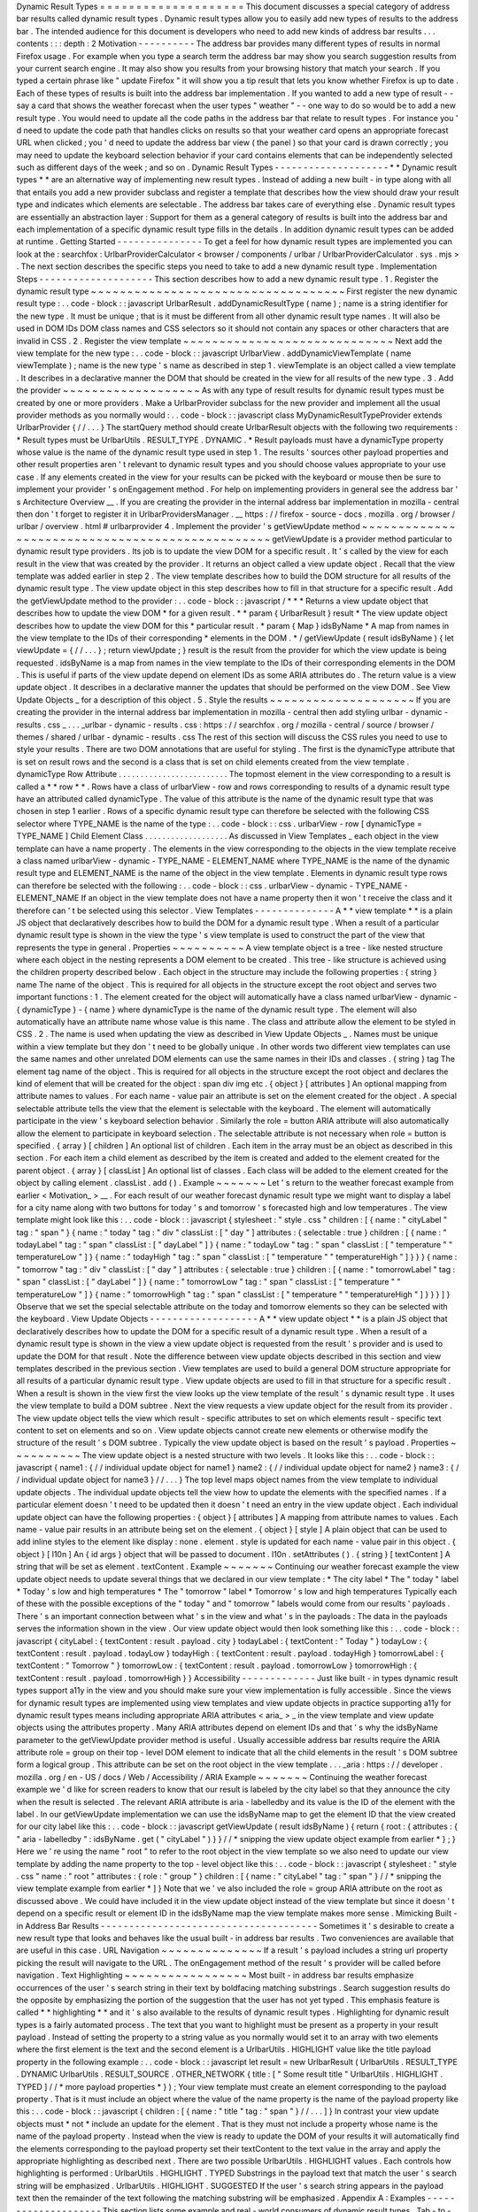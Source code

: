 Dynamic
Result
Types
=
=
=
=
=
=
=
=
=
=
=
=
=
=
=
=
=
=
=
=
This
document
discusses
a
special
category
of
address
bar
results
called
dynamic
result
types
.
Dynamic
result
types
allow
you
to
easily
add
new
types
of
results
to
the
address
bar
.
The
intended
audience
for
this
document
is
developers
who
need
to
add
new
kinds
of
address
bar
results
.
.
.
contents
:
:
:
depth
:
2
Motivation
-
-
-
-
-
-
-
-
-
-
The
address
bar
provides
many
different
types
of
results
in
normal
Firefox
usage
.
For
example
when
you
type
a
search
term
the
address
bar
may
show
you
search
suggestion
results
from
your
current
search
engine
.
It
may
also
show
you
results
from
your
browsing
history
that
match
your
search
.
If
you
typed
a
certain
phrase
like
"
update
Firefox
"
it
will
show
you
a
tip
result
that
lets
you
know
whether
Firefox
is
up
to
date
.
Each
of
these
types
of
results
is
built
into
the
address
bar
implementation
.
If
you
wanted
to
add
a
new
type
of
result
-
-
say
a
card
that
shows
the
weather
forecast
when
the
user
types
"
weather
"
-
-
one
way
to
do
so
would
be
to
add
a
new
result
type
.
You
would
need
to
update
all
the
code
paths
in
the
address
bar
that
relate
to
result
types
.
For
instance
you
'
d
need
to
update
the
code
path
that
handles
clicks
on
results
so
that
your
weather
card
opens
an
appropriate
forecast
URL
when
clicked
;
you
'
d
need
to
update
the
address
bar
view
(
the
panel
)
so
that
your
card
is
drawn
correctly
;
you
may
need
to
update
the
keyboard
selection
behavior
if
your
card
contains
elements
that
can
be
independently
selected
such
as
different
days
of
the
week
;
and
so
on
.
Dynamic
Result
Types
-
-
-
-
-
-
-
-
-
-
-
-
-
-
-
-
-
-
-
-
*
*
Dynamic
result
types
*
*
are
an
alternative
way
of
implementing
new
result
types
.
Instead
of
adding
a
new
built
-
in
type
along
with
all
that
entails
you
add
a
new
provider
subclass
and
register
a
template
that
describes
how
the
view
should
draw
your
result
type
and
indicates
which
elements
are
selectable
.
The
address
bar
takes
care
of
everything
else
.
Dynamic
result
types
are
essentially
an
abstraction
layer
:
Support
for
them
as
a
general
category
of
results
is
built
into
the
address
bar
and
each
implementation
of
a
specific
dynamic
result
type
fills
in
the
details
.
In
addition
dynamic
result
types
can
be
added
at
runtime
.
Getting
Started
-
-
-
-
-
-
-
-
-
-
-
-
-
-
-
To
get
a
feel
for
how
dynamic
result
types
are
implemented
you
can
look
at
the
:
searchfox
:
UrlbarProviderCalculator
<
browser
/
components
/
urlbar
/
UrlbarProviderCalculator
.
sys
.
mjs
>
.
The
next
section
describes
the
specific
steps
you
need
to
take
to
add
a
new
dynamic
result
type
.
Implementation
Steps
-
-
-
-
-
-
-
-
-
-
-
-
-
-
-
-
-
-
-
-
This
section
describes
how
to
add
a
new
dynamic
result
type
.
1
.
Register
the
dynamic
result
type
~
~
~
~
~
~
~
~
~
~
~
~
~
~
~
~
~
~
~
~
~
~
~
~
~
~
~
~
~
~
~
~
~
~
~
First
register
the
new
dynamic
result
type
:
.
.
code
-
block
:
:
javascript
UrlbarResult
.
addDynamicResultType
(
name
)
;
name
is
a
string
identifier
for
the
new
type
.
It
must
be
unique
;
that
is
it
must
be
different
from
all
other
dynamic
result
type
names
.
It
will
also
be
used
in
DOM
IDs
DOM
class
names
and
CSS
selectors
so
it
should
not
contain
any
spaces
or
other
characters
that
are
invalid
in
CSS
.
2
.
Register
the
view
template
~
~
~
~
~
~
~
~
~
~
~
~
~
~
~
~
~
~
~
~
~
~
~
~
~
~
~
~
~
Next
add
the
view
template
for
the
new
type
:
.
.
code
-
block
:
:
javascript
UrlbarView
.
addDynamicViewTemplate
(
name
viewTemplate
)
;
name
is
the
new
type
'
s
name
as
described
in
step
1
.
viewTemplate
is
an
object
called
a
view
template
.
It
describes
in
a
declarative
manner
the
DOM
that
should
be
created
in
the
view
for
all
results
of
the
new
type
.
3
.
Add
the
provider
~
~
~
~
~
~
~
~
~
~
~
~
~
~
~
~
~
~
~
As
with
any
type
of
result
results
for
dynamic
result
types
must
be
created
by
one
or
more
providers
.
Make
a
UrlbarProvider
subclass
for
the
new
provider
and
implement
all
the
usual
provider
methods
as
you
normally
would
:
.
.
code
-
block
:
:
javascript
class
MyDynamicResultTypeProvider
extends
UrlbarProvider
{
/
/
.
.
.
}
The
startQuery
method
should
create
UrlbarResult
objects
with
the
following
two
requirements
:
*
Result
types
must
be
UrlbarUtils
.
RESULT_TYPE
.
DYNAMIC
.
*
Result
payloads
must
have
a
dynamicType
property
whose
value
is
the
name
of
the
dynamic
result
type
used
in
step
1
.
The
results
'
sources
other
payload
properties
and
other
result
properties
aren
'
t
relevant
to
dynamic
result
types
and
you
should
choose
values
appropriate
to
your
use
case
.
If
any
elements
created
in
the
view
for
your
results
can
be
picked
with
the
keyboard
or
mouse
then
be
sure
to
implement
your
provider
'
s
onEngagement
method
.
For
help
on
implementing
providers
in
general
see
the
address
bar
'
s
Architecture
Overview
__
.
If
you
are
creating
the
provider
in
the
internal
address
bar
implementation
in
mozilla
-
central
then
don
'
t
forget
to
register
it
in
UrlbarProvidersManager
.
__
https
:
/
/
firefox
-
source
-
docs
.
mozilla
.
org
/
browser
/
urlbar
/
overview
.
html
#
urlbarprovider
4
.
Implement
the
provider
'
s
getViewUpdate
method
~
~
~
~
~
~
~
~
~
~
~
~
~
~
~
~
~
~
~
~
~
~
~
~
~
~
~
~
~
~
~
~
~
~
~
~
~
~
~
~
~
~
~
~
~
~
~
~
getViewUpdate
is
a
provider
method
particular
to
dynamic
result
type
providers
.
Its
job
is
to
update
the
view
DOM
for
a
specific
result
.
It
'
s
called
by
the
view
for
each
result
in
the
view
that
was
created
by
the
provider
.
It
returns
an
object
called
a
view
update
object
.
Recall
that
the
view
template
was
added
earlier
in
step
2
.
The
view
template
describes
how
to
build
the
DOM
structure
for
all
results
of
the
dynamic
result
type
.
The
view
update
object
in
this
step
describes
how
to
fill
in
that
structure
for
a
specific
result
.
Add
the
getViewUpdate
method
to
the
provider
:
.
.
code
-
block
:
:
javascript
/
*
*
*
Returns
a
view
update
object
that
describes
how
to
update
the
view
DOM
*
for
a
given
result
.
*
*
param
{
UrlbarResult
}
result
*
The
view
update
object
describes
how
to
update
the
view
DOM
for
this
*
particular
result
.
*
param
{
Map
}
idsByName
*
A
map
from
names
in
the
view
template
to
the
IDs
of
their
corresponding
*
elements
in
the
DOM
.
*
/
getViewUpdate
(
result
idsByName
)
{
let
viewUpdate
=
{
/
/
.
.
.
}
;
return
viewUpdate
;
}
result
is
the
result
from
the
provider
for
which
the
view
update
is
being
requested
.
idsByName
is
a
map
from
names
in
the
view
template
to
the
IDs
of
their
corresponding
elements
in
the
DOM
.
This
is
useful
if
parts
of
the
view
update
depend
on
element
IDs
as
some
ARIA
attributes
do
.
The
return
value
is
a
view
update
object
.
It
describes
in
a
declarative
manner
the
updates
that
should
be
performed
on
the
view
DOM
.
See
View
Update
Objects
_
for
a
description
of
this
object
.
5
.
Style
the
results
~
~
~
~
~
~
~
~
~
~
~
~
~
~
~
~
~
~
~
~
If
you
are
creating
the
provider
in
the
internal
address
bar
implementation
in
mozilla
-
central
then
add
styling
urlbar
-
dynamic
-
results
.
css
_
.
.
.
_urlbar
-
dynamic
-
results
.
css
:
https
:
/
/
searchfox
.
org
/
mozilla
-
central
/
source
/
browser
/
themes
/
shared
/
urlbar
-
dynamic
-
results
.
css
The
rest
of
this
section
will
discuss
the
CSS
rules
you
need
to
use
to
style
your
results
.
There
are
two
DOM
annotations
that
are
useful
for
styling
.
The
first
is
the
dynamicType
attribute
that
is
set
on
result
rows
and
the
second
is
a
class
that
is
set
on
child
elements
created
from
the
view
template
.
dynamicType
Row
Attribute
.
.
.
.
.
.
.
.
.
.
.
.
.
.
.
.
.
.
.
.
.
.
.
.
.
The
topmost
element
in
the
view
corresponding
to
a
result
is
called
a
*
*
row
*
*
.
Rows
have
a
class
of
urlbarView
-
row
and
rows
corresponding
to
results
of
a
dynamic
result
type
have
an
attributed
called
dynamicType
.
The
value
of
this
attribute
is
the
name
of
the
dynamic
result
type
that
was
chosen
in
step
1
earlier
.
Rows
of
a
specific
dynamic
result
type
can
therefore
be
selected
with
the
following
CSS
selector
where
TYPE_NAME
is
the
name
of
the
type
:
.
.
code
-
block
:
:
css
.
urlbarView
-
row
[
dynamicType
=
TYPE_NAME
]
Child
Element
Class
.
.
.
.
.
.
.
.
.
.
.
.
.
.
.
.
.
.
.
As
discussed
in
View
Templates
_
each
object
in
the
view
template
can
have
a
name
property
.
The
elements
in
the
view
corresponding
to
the
objects
in
the
view
template
receive
a
class
named
urlbarView
-
dynamic
-
TYPE_NAME
-
ELEMENT_NAME
where
TYPE_NAME
is
the
name
of
the
dynamic
result
type
and
ELEMENT_NAME
is
the
name
of
the
object
in
the
view
template
.
Elements
in
dynamic
result
type
rows
can
therefore
be
selected
with
the
following
:
.
.
code
-
block
:
:
css
.
urlbarView
-
dynamic
-
TYPE_NAME
-
ELEMENT_NAME
If
an
object
in
the
view
template
does
not
have
a
name
property
then
it
won
'
t
receive
the
class
and
it
therefore
can
'
t
be
selected
using
this
selector
.
View
Templates
-
-
-
-
-
-
-
-
-
-
-
-
-
-
A
*
*
view
template
*
*
is
a
plain
JS
object
that
declaratively
describes
how
to
build
the
DOM
for
a
dynamic
result
type
.
When
a
result
of
a
particular
dynamic
result
type
is
shown
in
the
view
the
type
'
s
view
template
is
used
to
construct
the
part
of
the
view
that
represents
the
type
in
general
.
Properties
~
~
~
~
~
~
~
~
~
~
A
view
template
object
is
a
tree
-
like
nested
structure
where
each
object
in
the
nesting
represents
a
DOM
element
to
be
created
.
This
tree
-
like
structure
is
achieved
using
the
children
property
described
below
.
Each
object
in
the
structure
may
include
the
following
properties
:
{
string
}
name
The
name
of
the
object
.
This
is
required
for
all
objects
in
the
structure
except
the
root
object
and
serves
two
important
functions
:
1
.
The
element
created
for
the
object
will
automatically
have
a
class
named
urlbarView
-
dynamic
-
{
dynamicType
}
-
{
name
}
where
dynamicType
is
the
name
of
the
dynamic
result
type
.
The
element
will
also
automatically
have
an
attribute
name
whose
value
is
this
name
.
The
class
and
attribute
allow
the
element
to
be
styled
in
CSS
.
2
.
The
name
is
used
when
updating
the
view
as
described
in
View
Update
Objects
_
.
Names
must
be
unique
within
a
view
template
but
they
don
'
t
need
to
be
globally
unique
.
In
other
words
two
different
view
templates
can
use
the
same
names
and
other
unrelated
DOM
elements
can
use
the
same
names
in
their
IDs
and
classes
.
{
string
}
tag
The
element
tag
name
of
the
object
.
This
is
required
for
all
objects
in
the
structure
except
the
root
object
and
declares
the
kind
of
element
that
will
be
created
for
the
object
:
span
div
img
etc
.
{
object
}
[
attributes
]
An
optional
mapping
from
attribute
names
to
values
.
For
each
name
-
value
pair
an
attribute
is
set
on
the
element
created
for
the
object
.
A
special
selectable
attribute
tells
the
view
that
the
element
is
selectable
with
the
keyboard
.
The
element
will
automatically
participate
in
the
view
'
s
keyboard
selection
behavior
.
Similarly
the
role
=
button
ARIA
attribute
will
also
automatically
allow
the
element
to
participate
in
keyboard
selection
.
The
selectable
attribute
is
not
necessary
when
role
=
button
is
specified
.
{
array
}
[
children
]
An
optional
list
of
children
.
Each
item
in
the
array
must
be
an
object
as
described
in
this
section
.
For
each
item
a
child
element
as
described
by
the
item
is
created
and
added
to
the
element
created
for
the
parent
object
.
{
array
}
[
classList
]
An
optional
list
of
classes
.
Each
class
will
be
added
to
the
element
created
for
the
object
by
calling
element
.
classList
.
add
(
)
.
Example
~
~
~
~
~
~
~
Let
'
s
return
to
the
weather
forecast
example
from
earlier
<
Motivation_
>
__
.
For
each
result
of
our
weather
forecast
dynamic
result
type
we
might
want
to
display
a
label
for
a
city
name
along
with
two
buttons
for
today
'
s
and
tomorrow
'
s
forecasted
high
and
low
temperatures
.
The
view
template
might
look
like
this
:
.
.
code
-
block
:
:
javascript
{
stylesheet
:
"
style
.
css
"
children
:
[
{
name
:
"
cityLabel
"
tag
:
"
span
"
}
{
name
:
"
today
"
tag
:
"
div
"
classList
:
[
"
day
"
]
attributes
:
{
selectable
:
true
}
children
:
[
{
name
:
"
todayLabel
"
tag
:
"
span
"
classList
:
[
"
dayLabel
"
]
}
{
name
:
"
todayLow
"
tag
:
"
span
"
classList
:
[
"
temperature
"
"
temperatureLow
"
]
}
{
name
:
"
todayHigh
"
tag
:
"
span
"
classList
:
[
"
temperature
"
"
temperatureHigh
"
]
}
}
}
{
name
:
"
tomorrow
"
tag
:
"
div
"
classList
:
[
"
day
"
]
attributes
:
{
selectable
:
true
}
children
:
[
{
name
:
"
tomorrowLabel
"
tag
:
"
span
"
classList
:
[
"
dayLabel
"
]
}
{
name
:
"
tomorrowLow
"
tag
:
"
span
"
classList
:
[
"
temperature
"
"
temperatureLow
"
]
}
{
name
:
"
tomorrowHigh
"
tag
:
"
span
"
classList
:
[
"
temperature
"
"
temperatureHigh
"
]
}
}
}
]
}
Observe
that
we
set
the
special
selectable
attribute
on
the
today
and
tomorrow
elements
so
they
can
be
selected
with
the
keyboard
.
View
Update
Objects
-
-
-
-
-
-
-
-
-
-
-
-
-
-
-
-
-
-
-
A
*
*
view
update
object
*
*
is
a
plain
JS
object
that
declaratively
describes
how
to
update
the
DOM
for
a
specific
result
of
a
dynamic
result
type
.
When
a
result
of
a
dynamic
result
type
is
shown
in
the
view
a
view
update
object
is
requested
from
the
result
'
s
provider
and
is
used
to
update
the
DOM
for
that
result
.
Note
the
difference
between
view
update
objects
described
in
this
section
and
view
templates
described
in
the
previous
section
.
View
templates
are
used
to
build
a
general
DOM
structure
appropriate
for
all
results
of
a
particular
dynamic
result
type
.
View
update
objects
are
used
to
fill
in
that
structure
for
a
specific
result
.
When
a
result
is
shown
in
the
view
first
the
view
looks
up
the
view
template
of
the
result
'
s
dynamic
result
type
.
It
uses
the
view
template
to
build
a
DOM
subtree
.
Next
the
view
requests
a
view
update
object
for
the
result
from
its
provider
.
The
view
update
object
tells
the
view
which
result
-
specific
attributes
to
set
on
which
elements
result
-
specific
text
content
to
set
on
elements
and
so
on
.
View
update
objects
cannot
create
new
elements
or
otherwise
modify
the
structure
of
the
result
'
s
DOM
subtree
.
Typically
the
view
update
object
is
based
on
the
result
'
s
payload
.
Properties
~
~
~
~
~
~
~
~
~
~
The
view
update
object
is
a
nested
structure
with
two
levels
.
It
looks
like
this
:
.
.
code
-
block
:
:
javascript
{
name1
:
{
/
/
individual
update
object
for
name1
}
name2
:
{
/
/
individual
update
object
for
name2
}
name3
:
{
/
/
individual
update
object
for
name3
}
/
/
.
.
.
}
The
top
level
maps
object
names
from
the
view
template
to
individual
update
objects
.
The
individual
update
objects
tell
the
view
how
to
update
the
elements
with
the
specified
names
.
If
a
particular
element
doesn
'
t
need
to
be
updated
then
it
doesn
'
t
need
an
entry
in
the
view
update
object
.
Each
individual
update
object
can
have
the
following
properties
:
{
object
}
[
attributes
]
A
mapping
from
attribute
names
to
values
.
Each
name
-
value
pair
results
in
an
attribute
being
set
on
the
element
.
{
object
}
[
style
]
A
plain
object
that
can
be
used
to
add
inline
styles
to
the
element
like
display
:
none
.
element
.
style
is
updated
for
each
name
-
value
pair
in
this
object
.
{
object
}
[
l10n
]
An
{
id
args
}
object
that
will
be
passed
to
document
.
l10n
.
setAttributes
(
)
.
{
string
}
[
textContent
]
A
string
that
will
be
set
as
element
.
textContent
.
Example
~
~
~
~
~
~
~
Continuing
our
weather
forecast
example
the
view
update
object
needs
to
update
several
things
that
we
declared
in
our
view
template
:
*
The
city
label
*
The
"
today
"
label
*
Today
'
s
low
and
high
temperatures
*
The
"
tomorrow
"
label
*
Tomorrow
'
s
low
and
high
temperatures
Typically
each
of
these
with
the
possible
exceptions
of
the
"
today
"
and
"
tomorrow
"
labels
would
come
from
our
results
'
payloads
.
There
'
s
an
important
connection
between
what
'
s
in
the
view
and
what
'
s
in
the
payloads
:
The
data
in
the
payloads
serves
the
information
shown
in
the
view
.
Our
view
update
object
would
then
look
something
like
this
:
.
.
code
-
block
:
:
javascript
{
cityLabel
:
{
textContent
:
result
.
payload
.
city
}
todayLabel
:
{
textContent
:
"
Today
"
}
todayLow
:
{
textContent
:
result
.
payload
.
todayLow
}
todayHigh
:
{
textContent
:
result
.
payload
.
todayHigh
}
tomorrowLabel
:
{
textContent
:
"
Tomorrow
"
}
tomorrowLow
:
{
textContent
:
result
.
payload
.
tomorrowLow
}
tomorrowHigh
:
{
textContent
:
result
.
payload
.
tomorrowHigh
}
}
Accessibility
-
-
-
-
-
-
-
-
-
-
-
-
-
Just
like
built
-
in
types
dynamic
result
types
support
a11y
in
the
view
and
you
should
make
sure
your
view
implementation
is
fully
accessible
.
Since
the
views
for
dynamic
result
types
are
implemented
using
view
templates
and
view
update
objects
in
practice
supporting
a11y
for
dynamic
result
types
means
including
appropriate
ARIA
attributes
<
aria_
>
_
in
the
view
template
and
view
update
objects
using
the
attributes
property
.
Many
ARIA
attributes
depend
on
element
IDs
and
that
'
s
why
the
idsByName
parameter
to
the
getViewUpdate
provider
method
is
useful
.
Usually
accessible
address
bar
results
require
the
ARIA
attribute
role
=
group
on
their
top
-
level
DOM
element
to
indicate
that
all
the
child
elements
in
the
result
'
s
DOM
subtree
form
a
logical
group
.
This
attribute
can
be
set
on
the
root
object
in
the
view
template
.
.
.
_aria
:
https
:
/
/
developer
.
mozilla
.
org
/
en
-
US
/
docs
/
Web
/
Accessibility
/
ARIA
Example
~
~
~
~
~
~
~
Continuing
the
weather
forecast
example
we
'
d
like
for
screen
readers
to
know
that
our
result
is
labeled
by
the
city
label
so
that
they
announce
the
city
when
the
result
is
selected
.
The
relevant
ARIA
attribute
is
aria
-
labelledby
and
its
value
is
the
ID
of
the
element
with
the
label
.
In
our
getViewUpdate
implementation
we
can
use
the
idsByName
map
to
get
the
element
ID
that
the
view
created
for
our
city
label
like
this
:
.
.
code
-
block
:
:
javascript
getViewUpdate
(
result
idsByName
)
{
return
{
root
:
{
attributes
:
{
"
aria
-
labelledby
"
:
idsByName
.
get
(
"
cityLabel
"
)
}
}
/
/
*
snipping
the
view
update
object
example
from
earlier
*
}
;
}
Here
we
'
re
using
the
name
"
root
"
to
refer
to
the
root
object
in
the
view
template
so
we
also
need
to
update
our
view
template
by
adding
the
name
property
to
the
top
-
level
object
like
this
:
.
.
code
-
block
:
:
javascript
{
stylesheet
:
"
style
.
css
"
name
:
"
root
"
attributes
:
{
role
:
"
group
"
}
children
:
[
{
name
:
"
cityLabel
"
tag
:
"
span
"
}
/
/
*
snipping
the
view
template
example
from
earlier
*
]
}
Note
that
we
'
ve
also
included
the
role
=
group
ARIA
attribute
on
the
root
as
discussed
above
.
We
could
have
included
it
in
the
view
update
object
instead
of
the
view
template
but
since
it
doesn
'
t
depend
on
a
specific
result
or
element
ID
in
the
idsByName
map
the
view
template
makes
more
sense
.
Mimicking
Built
-
in
Address
Bar
Results
-
-
-
-
-
-
-
-
-
-
-
-
-
-
-
-
-
-
-
-
-
-
-
-
-
-
-
-
-
-
-
-
-
-
-
-
-
-
Sometimes
it
'
s
desirable
to
create
a
new
result
type
that
looks
and
behaves
like
the
usual
built
-
in
address
bar
results
.
Two
conveniences
are
available
that
are
useful
in
this
case
.
URL
Navigation
~
~
~
~
~
~
~
~
~
~
~
~
~
~
If
a
result
'
s
payload
includes
a
string
url
property
picking
the
result
will
navigate
to
the
URL
.
The
onEngagement
method
of
the
result
'
s
provider
will
be
called
before
navigation
.
Text
Highlighting
~
~
~
~
~
~
~
~
~
~
~
~
~
~
~
~
~
Most
built
-
in
address
bar
results
emphasize
occurrences
of
the
user
'
s
search
string
in
their
text
by
boldfacing
matching
substrings
.
Search
suggestion
results
do
the
opposite
by
emphasizing
the
portion
of
the
suggestion
that
the
user
has
not
yet
typed
.
This
emphasis
feature
is
called
*
*
highlighting
*
*
and
it
'
s
also
available
to
the
results
of
dynamic
result
types
.
Highlighting
for
dynamic
result
types
is
a
fairly
automated
process
.
The
text
that
you
want
to
highlight
must
be
present
as
a
property
in
your
result
payload
.
Instead
of
setting
the
property
to
a
string
value
as
you
normally
would
set
it
to
an
array
with
two
elements
where
the
first
element
is
the
text
and
the
second
element
is
a
UrlbarUtils
.
HIGHLIGHT
value
like
the
title
payload
property
in
the
following
example
:
.
.
code
-
block
:
:
javascript
let
result
=
new
UrlbarResult
(
UrlbarUtils
.
RESULT_TYPE
.
DYNAMIC
UrlbarUtils
.
RESULT_SOURCE
.
OTHER_NETWORK
{
title
:
[
"
Some
result
title
"
UrlbarUtils
.
HIGHLIGHT
.
TYPED
]
/
/
*
more
payload
properties
*
}
)
;
Your
view
template
must
create
an
element
corresponding
to
the
payload
property
.
That
is
it
must
include
an
object
where
the
value
of
the
name
property
is
the
name
of
the
payload
property
like
this
:
.
.
code
-
block
:
:
javascript
{
children
:
[
{
name
:
"
title
"
tag
:
"
span
"
}
/
/
.
.
.
]
}
In
contrast
your
view
update
objects
must
*
not
*
include
an
update
for
the
element
.
That
is
they
must
not
include
a
property
whose
name
is
the
name
of
the
payload
property
.
Instead
when
the
view
is
ready
to
update
the
DOM
of
your
results
it
will
automatically
find
the
elements
corresponding
to
the
payload
property
set
their
textContent
to
the
text
value
in
the
array
and
apply
the
appropriate
highlighting
as
described
next
.
There
are
two
possible
UrlbarUtils
.
HIGHLIGHT
values
.
Each
controls
how
highlighting
is
performed
:
UrlbarUtils
.
HIGHLIGHT
.
TYPED
Substrings
in
the
payload
text
that
match
the
user
'
s
search
string
will
be
emphasized
.
UrlbarUtils
.
HIGHLIGHT
.
SUGGESTED
If
the
user
'
s
search
string
appears
in
the
payload
text
then
the
remainder
of
the
text
following
the
matching
substring
will
be
emphasized
.
Appendix
A
:
Examples
-
-
-
-
-
-
-
-
-
-
-
-
-
-
-
-
-
-
-
-
This
section
lists
some
example
and
real
-
world
consumers
of
dynamic
result
types
.
Tab
-
to
-
Search
Provider
__
This
is
a
built
-
in
provider
in
mozilla
-
central
that
uses
dynamic
result
types
.
__
https
:
/
/
searchfox
.
org
/
mozilla
-
central
/
source
/
browser
/
components
/
urlbar
/
UrlbarProviderTabToSearch
.
sys
.
mjs
